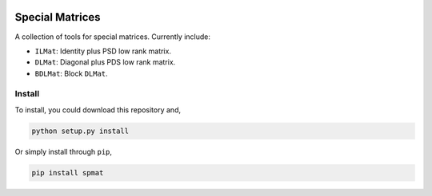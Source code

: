 .. image:: https://github.com/zhengp0/spmat/workflows/python-build/badge.svg
    :target: https://github.com/zhengp0/spmat/actions

.. image:: https://badge.fury.io/py/spmat.svg
    :target: https://badge.fury.io/py/spmat

Special Matrices
================

A collection of tools for special matrices.
Currently include:

- ``ILMat``: Identity plus PSD low rank matrix.
- ``DLMat``: Diagonal plus PDS low rank matrix.
- ``BDLMat``: Block ``DLMat``.

Install
-------

To install, you could download this repository and,

.. code-block:: bash

    python setup.py install

Or simply install through ``pip``,

.. code-block:: bash

    pip install spmat
